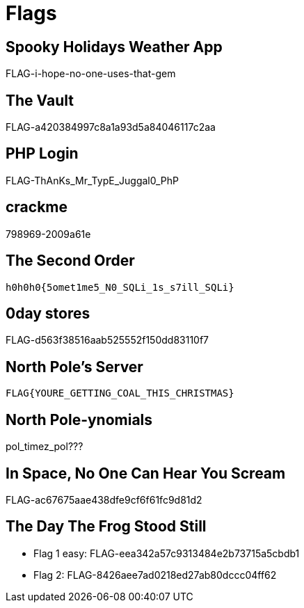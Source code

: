 = Flags

== Spooky Holidays Weather App

FLAG-i-hope-no-one-uses-that-gem

== The Vault

FLAG-a420384997c8a1a93d5a84046117c2aa

== PHP Login

FLAG-ThAnKs_Mr_TypE_Juggal0_PhP

== crackme

798969-2009a61e

== The Second Order

  h0h0h0{5omet1me5_N0_SQLi_1s_s7ill_SQLi}

== 0day stores

FLAG-d563f38516aab525552f150dd83110f7

== North Pole's Server

  FLAG{YOURE_GETTING_COAL_THIS_CHRISTMAS}

== North Pole-ynomials

pol_timez_pol???

== In Space, No One Can Hear You Scream

FLAG-ac67675aae438dfe9cf6f61fc9d81d2

== The Day The Frog Stood Still

* Flag 1 easy: FLAG-eea342a57c9313484e2b73715a5cbdb1
* Flag 2: FLAG-8426aee7ad0218ed27ab80dccc04ff62


